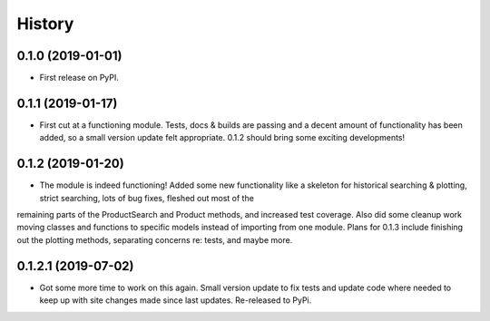 =======
History
=======

0.1.0 (2019-01-01)
------------------

* First release on PyPI.

0.1.1 (2019-01-17)
------------------

* First cut at a functioning module.  Tests, docs & builds are passing and a decent amount of functionality has been added, so a small version update felt appropriate.  0.1.2 should bring some exciting developments!

0.1.2 (2019-01-20)
------------------

* The module is indeed functioning! Added some new functionality like a skeleton for historical searching & plotting, strict searching, lots of bug fixes, fleshed out most of the
remaining parts of the ProductSearch and Product methods, and increased test coverage.  Also did some cleanup work moving classes and functions to specific models instead of importing from one module.  Plans for 0.1.3 include finishing out the plotting methods, separating concerns re: tests, and maybe more.

0.1.2.1 (2019-07-02)
------------------

* Got some more time to work on this again.  Small version update to fix tests and update code where needed to keep up with site changes made since last updates. Re-released to PyPi.
